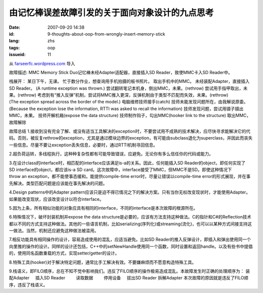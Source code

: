 由记忆棒误差故障引发的关于面向对象设计的九点思考
################################################
:date: 2007-09-20 14:38
:id: 9-thoughts-about-oop-from-wrongly-insert-memory-stick
:lang: zhs
:tags: oop
:issueid: 11

从 `farseerfc.wordpress.com <http://farseerfc.wordpress.com/>`_ 导入





故障描述:
MMC Memory Stick Duo记忆棒未经Adapter适配器，直接插入SD Reader，致使MMC卡入SD Reader中。
 
栈展开：
某日下午，无课。
忙于数分作业，想查询用手机拍摄的板书照片。
取出手机中的MMC。
未经装配Adapter，直接插入SD Reader。
(A runtime exception was thrown.)
尝试翻转笔记本机身，倒出MMC，未果。(rethrow)
尝试用手指甲取出，未果。(rethrow)
考虑到有“推入反弹”机制，尝试将MMC推入更深，反弹机制由于类型不匹配而失效，未果。(rethrow)
(The exception spread across the border of the model.)
电脑维修技师接手(catch)
技师未能发现问题所在，由我解说原委。
(Because the exception lose the information, RTTI was asked to recall the information)
技师发现问题，尝试用镊子镊出MMC，未果。
技师开解机箱(expose the data structure)
技师制作钩子，勾出MMC(hooker link to the structure)
取出MMC，故障解除
 
故障总结
1.接收到没有完全了解、或没有适当工具解决的exception时，不要尝试用不成熟的技术解决，应尽快寻求能解决它的代码。否则，被反复rethrow的exception，尤其是通过模块边界的exception，有可能由subclass退化为superclass，并因此而丧失一些信息。尽量不要让exception丢失信息，必要时，通过RTTI机制寻回信息。
 
2.超负荷运转，多线程执行，这种种复杂性都有可能导致错误，应避免。无论你有多么信任你的代码或能力。
 
3.在设计class的interface时，相匹配的interface应该满足is-a的关系。因此，任何能插入SD Reader的object，即任何实现了SD interface的object，都应该is-a SD card。这次故障中，interface接受了MMC，但MMC不是SD。即使这种情况下throw an exception，都不能使事态缓和。能提供compile-time error时，尽量让错误以compile-time error的形式展现，并在事先解决。类型匹配问题是应该能在事先解决的问题。
 
4.Design patterns中的Adapter pattern应该只是迫不得已情况之下的解决方案。只有当你无权改变现状时，才能使用Adapter。如果能改变现状，应该改变设计以符合interface。
 
5.因为上条，所有相似功能的对象应具有相同的interface，不同的interface是本次故障的根源所在。
 
6.特殊情况下，破坏封装机制并expose the data structure是必要的，应该有方法支持这种做法。C的指针和C#的Reflection技术都以不同的方式支持这种做法。其他的一些语言机制，比如serializing(序列化)或streaming(流化)，也可以以某种方式间接支持这一做法。当然，机制还应避免这种做法被滥用。
 
7.相反功能具有相同操作的设计，容易造成使用的混乱，应适当避免。比如SD Reader的推入反弹设计，即插入和弹出使用同一个向里推的操作的设计。同样的设计还包括，C++中的setNewHandle使用同一个函数，同时设置和返回handle。以及有些书中提倡的，使用同名函数重载的方式，实现setter/getter的设计。
 
8.特殊工具(hooker)对于解决特定问题，通常比手工解决有效。不要嫌麻烦而不愿意构造特殊工具。
 
9.栈语义，即FILO顺序，总在不知不觉中影响我们。违反了FILO顺序的操作极易造成混乱。本故障发生时正确的处理顺序为：
装配Adapter
    插入SD Reader
        读取数据
        停用设备
    拔出SD Reader
拆解Adapter
本次故障的原因就是违反了FILO顺序，违反了栈语义。 





